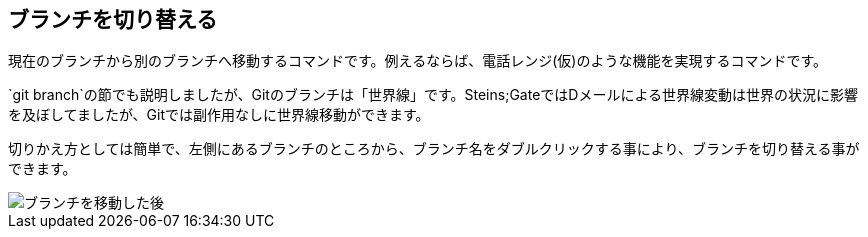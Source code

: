 [[git-checkout]]

== ブランチを切り替える

現在のブランチから別のブランチへ移動するコマンドです。例えるならば、電話レンジ(仮)のような機能を実現するコマンドです。

`git branch`の節でも説明しましたが、Gitのブランチは「世界線」です。Steins;GateではDメールによる世界線変動は世界の状況に影響を及ぼしてましたが、Gitでは副作用なしに世界線移動ができます。

切りかえ方としては簡単で、左側にあるブランチのところから、ブランチ名をダブルクリックする事により、ブランチを切り替える事ができます。

image::img/git-checkout/git-checkout.png[ブランチを移動した後]
